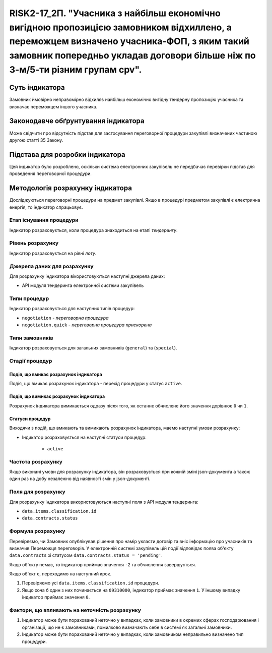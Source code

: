 ==========================================================================================================================================================================================================================
RISK2-17_2П. "Учасника з найбільш економічно вигідною пропозицією замовником відхиллено, а переможцем визначено учасника-ФОП, з яким такий замовник попередньо укладав договори більше ніж по 3-м/5-ти різним групам cpv".
==========================================================================================================================================================================================================================


***************
Суть індикатора
***************

Замовник ймовірно неправомірно відхиляє найбільш економічно вигідну тендерну пропозицію учасника та визначає переможцем іншого учасника.

************************************
Законодавче обґрунтування індикатора
************************************

Може свідчити про відсутність підстав для застосування переговорної процедури закупівлі визначених частиною другою статті 35 Закону.

********************************
Підстава для розробки індикатора
********************************

Цей індикатор було розроблено, оскільки система електронних закупівель не передбачає перевірки підстав для проведення переговорної процедури.

*********************************
Методологія розрахунку індикатора
*********************************

Досліджуються переговорні процедури на предмет закупівлі. Якщо в процедурі предметом закупівлі є електрична енергія, то індикатор спрацьовує.


Етап існування процедури
========================
Індикатор розраховується, коли процедура знаходиться на етапі *тендерингу*.



Рівень розрахунку
=================
Індикатор розраховується на рівні *лоту*.

Джерела даних для розрахунку
============================

Для розрахунку індикатора вікористовуються наступні джерела даних:

- API модуля тендеринга електронної системи закупівель

Типи процедур
=============

Індикатор розраховується для наступних типів процедур:

- ``negotiation`` - *переговорна процедура*
- ``negotiation.quick`` - *переговорна процедура прискорена*

Типи замовників
===============

Індикатор розраховується для загальних замовників (``general``) та (``special``).


Стадії процедур
===============

Подія, що вмикає розрахунок індикатора
--------------------------------------

Подія, що вмикає розрахунок індикатора - перехід процедури у статус ``active``.

Подія, що вимикає розрахунок індикатора
---------------------------------------

Розрахунок індикатора вимикається одразу після того, як останнє обчислене його значення дорівнює ``0`` чи ``1``.


Статуси процедур
----------------

Виходячи з подій, що вмикають та вимикають розрахунок індикатора, маємо наступні умови розрахунку:

- Індикатор розраховується на наступні статуси процедур:
  
   - ``active``

Частота розрахунку
==================

Якщо виконані умови для розрахунку індикатора, він розраховується при кожній зміні json-документа а також один раз на добу незалежно від наявності змін у json-документі.

Поля для розрахунку
===================

Для розрахунку індикатора використовуються наступні поля з API модуля тендеринга:

- ``data.items.classification.id``
- ``data.contracts.status``

Формула розрахунку
==================

Перевіряємо, чи Замовник опублікував рішення про намір укласти договір та вніс інформацію про учасників та визначив Переможця переговорів. У електронній системі закупівель цій події відповідає поява об'єкту ``data.contracts`` зі статусом ``data.contracts.status = 'pending'``.

Якщо об'єкту немає, то індикатор приймає значення ``-2`` та обчислення завершується.

Якщо об'єкт є, переходимо на наступний крок.

1. Перевіряємо усі ``data.items.classification.id`` процедури.

2. Якщо хоча б один з них починається на ``09310000``, індикатор приймає значення ``1``. У іншому випадку індикатор приймає значення ``0``.

Фактори, що впливають на неточність розрахунку
==============================================

1. Індикатор може бути порахований неточно у випадках, коли замовники в окремих сферах господарювання і організації, що не є замовниками, помилково визначають себе в системі як загальні замовники.

2. Індикатор може бути порахований неточно у випадках, коли замовником неправильно визначено тип процедури.
